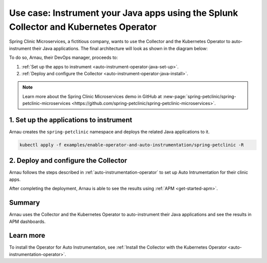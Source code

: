 .. _auto-instrumentation-java-operator:

*************************************************************************************************************
Use case: Instrument your Java apps using the Splunk Collector and Kubernetes Operator  
*************************************************************************************************************

.. meta::
   :description: Learn how to deploy the OpenTelemetry Operator and Java automatic instrumentation for Splunk Observability Cloud.

Spring Clinic Microservices, a fictitious company, wants to use the Collector and the Kubernetes Operator to auto-instrument their Java applications. The final architecture will look as shown in the diagram below:

.. image:: /_images/collector/auto-instrumentation-op-java-2.png
   :width: 80%
   :alt: Java app auto instrumentation diagram.

To do so, Arnau, their DevOps manager, proceeds to:

#. :ref:`Set up the apps to instrument <auto-instrument-operator-java-set-up>`.
#. :ref:`Deploy and configure the Collector <auto-instrument-operator-java-install>`.

.. note:: Learn more about the Spring Clinic Microservices demo in GitHub at :new-page:`spring-petclinic/spring-petclinic-microservices <https://github.com/spring-petclinic/spring-petclinic-microservices>`.

.. _auto-instrument-operator-java-set-up:

1. Set up the applications to instrument
======================================================================

Arnau creates the ``spring-petclinic`` namespace and deploys the related Java applications to it. 

.. code-block:: yaml
   
   kubectl apply -f examples/enable-operator-and-auto-instrumentation/spring-petclinic -R

.. _auto-instrument-operator-java-install:

2. Deploy and configure the Collector
======================================================================

Arnau follows the steps described in :ref:`auto-instrumentation-operator` to set up Auto Intrumentation for their clinic apps.

After completing the deployment, Arnau is able to see the results using :ref:`APM <get-started-apm>`.

.. image:: /_images/collector/auto-instrumentation-op-java-1-light.png
   :width: 100%
   :alt: Java app auto instrumented.

Summary
======================================================================

Arnau uses the Collector and the Kubernetes Operator to auto-instrument their Java applications and see the results in APM dashboards. 

Learn more
======================================================================

To install the Operator for Auto Instrumentation, see :ref:`Install the Collector with the Kubernetes Operator <auto-instrumentation-operator>`.